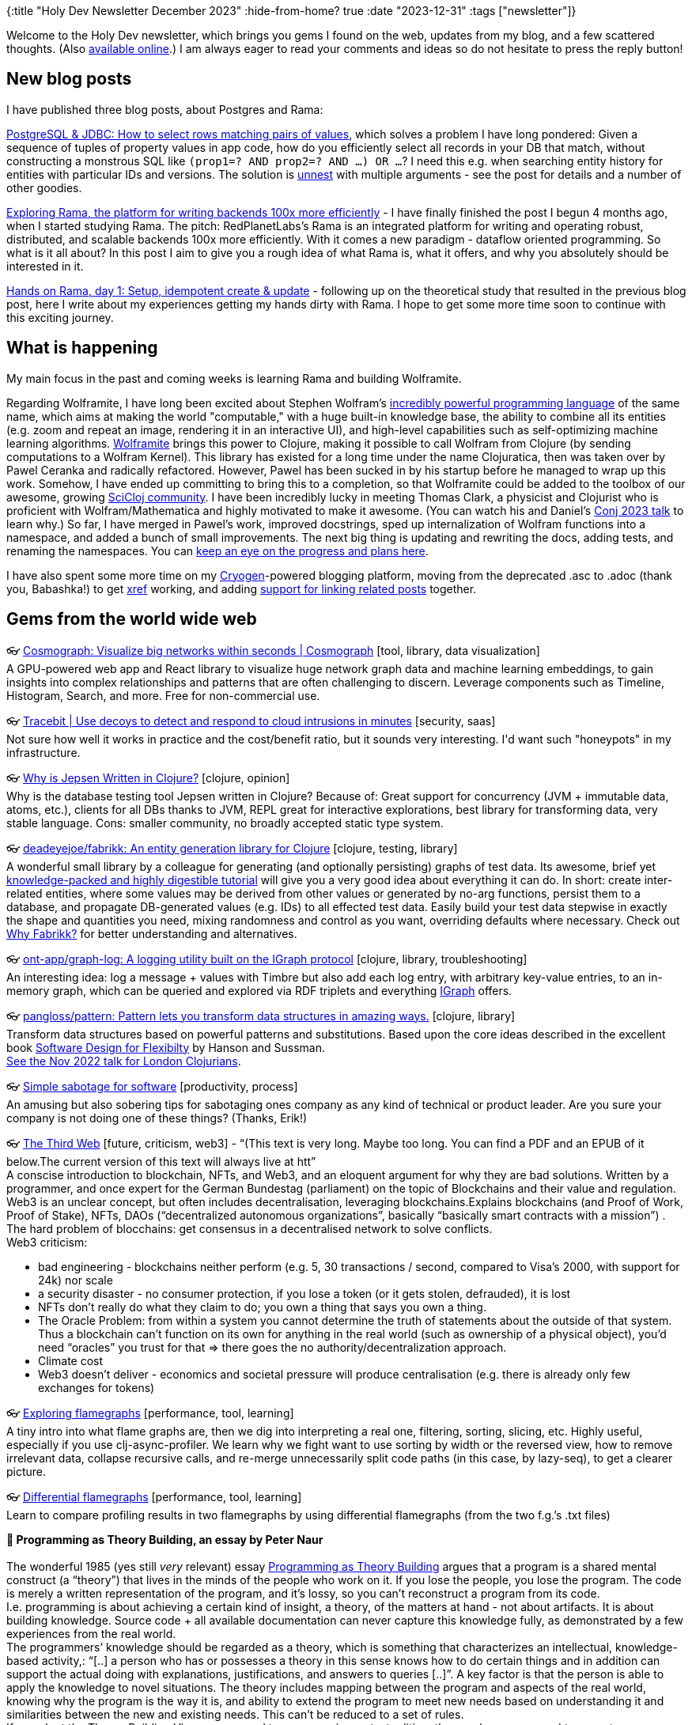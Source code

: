 {:title "Holy Dev Newsletter December 2023"
 :hide-from-home? true
 :date "2023-12-31"
 :tags ["newsletter"]}

// TODO: 1) Email: send to *self* + subscribers in BCC
// TODO: 2) Email: comment-out the four `//email:` below & fix the MM in the first one & comment-out the subscribe L14, then `bb serve` (not fast!), copy & paste into email
// TODO: 3) All **links must be ABSOLUTE** (to work for email)
// TODO: 4) Re-comment the four `//` & publish to blog

Welcome to the Holy Dev newsletter, which brings you gems I found on the web, updates from my blog, and a few scattered thoughts.
(Also https://blog.jakubholy.net/2023/12-newsletter/[available online].)
//You can get the next one into your mailbox if you link:/me/subscribe[subscribe].
I am always eager to read your comments and ideas so do not hesitate to press the reply button!

== New blog posts

I have published three blog posts, about Postgres and Rama:

https://blog.jakubholy.net/2023/pg-select-where-match-on-list-of-tuples/[PostgreSQL & JDBC: How to select rows matching pairs of values], which solves a problem I have long pondered: Given a sequence of tuples of property values in app code, how do you efficiently select all records in your DB that match, without constructing a monstrous SQL like `(prop1=? AND prop2=? AND ...) OR ...`? I need this e.g. when searching entity history for entities with particular IDs and versions. The solution is https://www.postgresql.org/docs/current/functions-array.html[unnest] with multiple arguments - see the post for details and a number of other goodies.

https://blog.jakubholy.net/2023/exploring-rama/[Exploring Rama, the platform for writing backends 100x more efficiently] - I have finally finished the post I begun 4 months ago, when I started studying Rama. The pitch: RedPlanetLabs's Rama is an integrated platform for writing and operating robust, distributed, and scalable backends 100x more efficiently. With it comes a new paradigm - dataflow oriented programming. So what is it all about? In this post I aim to give you a rough idea of what Rama is, what it offers, and why you absolutely should be interested in it.

https://blog.jakubholy.net/2023/hands-on-rama-day1/[Hands on Rama, day 1: Setup, idempotent create & update] - following up on the theoretical study that resulted in the previous blog post, here I write about my experiences getting my hands dirty with Rama. I hope to get some more time soon to continue with this exciting journey.

== What is happening

My main focus in the past and coming weeks is learning Rama and building Wolframite.

Regarding Wolframite, I have long been excited about Stephen Wolfram's https://www.wolfram.com/language/[incredibly powerful programming language] of the same name, which aims at making the world "computable," with a huge built-in knowledge base, the ability to combine all its entities (e.g. zoom and repeat an image, rendering it in an interactive UI), and high-level capabilities such as self-optimizing machine learning algorithms. https://github.com/scicloj/wolframite[Wolframite] brings this power to Clojure, making it possible to call Wolfram from Clojure (by sending computations to a Wolfram Kernel). This library has existed for a long time under the name Clojuratica, then was taken over by Pawel Ceranka and radically refactored. However, Pawel has been sucked in by his startup before he managed to wrap up this work. Somehow, I have ended up committing to bring this to a completion, so that Wolframite could be added to the toolbox of our awesome, growing https://scicloj.github.io/[SciCloj community]. I have been incredibly lucky in meeting Thomas Clark, a physicist and Clojurist who is proficient with Wolfram/Mathematica and highly motivated to make it awesome. (You can watch his and Daniel's https://www.youtube.com/watch?v=SE5Ge4QP4oY&list=PLZdCLR02grLpIQQkyGLgIyt0eHE56aJqd&index=19[Conj 2023 talk] to learn why.) So far, I have merged in Pawel's work, improved docstrings, sped up internalization of Wolfram functions into a namespace, and added a bunch of small improvements. The next big thing is updating and rewriting the docs, adding tests, and renaming the namespaces. You can https://github.com/scicloj/wolframite/discussions/17?sort=new[keep an eye on the progress and plans here].

I have also spent some more time on my https://cryogenweb.org/[Cryogen]-powered blogging platform, moving from the deprecated .asc to .adoc (thank you, Babashka!) to get https://docs.asciidoctor.org/asciidoc/latest/macros/inter-document-xref/[xref] working, and adding https://github.com/holyjak/blog.jakubholy.net/commit/31be1330f1ae8d103a9955e59064d0b86230a632#diff-806f65b3b5cdd4c8dde7303249f0c0a38076165c5a5d1302b7fa5529b862f3fbR50-R81[support for linking related posts] together.

== Gems from the world wide web
++++
<p><span class="link">👓 <a href="https://cosmograph.app/">Cosmograph: Visualize big networks within seconds | Cosmograph</a> [tool, library, data visualization]</span><br /><span style="white-space: pre-line;">A GPU-powered web app and React library to visualize huge network graph data and machine learning embeddings, to gain insights into complex relationships and patterns that are often challenging to discern. Leverage components such as Timeline, Histogram, Search, and more. Free for non-commercial use.</span></p><p><span class="link">👓 <a href="https://tracebit.com/?ref=console.dev">Tracebit | Use decoys to detect and respond to cloud intrusions in minutes</a> [security, saas]</span><br /><span style="white-space: pre-line;">Not sure how well it works in practice and the cost/benefit ratio, but it sounds very interesting. I'd want such "honeypots" in my infrastructure. </span></p><p><span class="link">👓 <a href="https://aphyr.com/posts/367-why-is-jepsen-written-in-clojure">Why is Jepsen Written in Clojure?</a> [clojure, opinion]</span><br /><span style="white-space: pre-line;">Why is the database testing tool Jepsen written in Clojure? Because of: Great support for concurrency (JVM + immutable data, atoms, etc.), clients for all DBs thanks to JVM, REPL great for interactive explorations, best library for transforming data, very stable language. Cons: smaller community, no broadly accepted static type system.</span></p><p><span class="link">👓 <a href="https://github.com/deadeyejoe/fabrikk">deadeyejoe/fabrikk: An entity generation library for Clojure</a> [clojure, testing, library]</span><br /><span style="white-space: pre-line;">A wonderful small library by a colleague for generating (and optionally persisting) graphs of test data. Its awesome, brief yet <a href="https://deadeyejoe.gitbook.io/fabrikk/tutorial/factories-and-building">knowledge-packed and highly digestible tutorial</a> will give you a very good idea about everything it can do. In short: create inter-related entities, where some values may be derived from other values or generated by no-arg functions, persist them to a database, and propagate DB-generated values (e.g. IDs) to all effected test data. Easily build your test data stepwise in exactly the shape and quantities you need, mixing randomness and control as you want, overriding defaults where necessary. Check out <a href="https://deadeyejoe.gitbook.io/fabrikk/explanation/why-fabrikk">Why Fabrikk?</a> for better understanding and alternatives.</span></p><p><span class="link">👓 <a href="https://github.com/ont-app/graph-log">ont-app/graph-log: A logging utility built on the IGraph protocol</a> [clojure, library, troubleshooting]</span><br /><span style="white-space: pre-line;">An interesting idea: log a message + values with Timbre but also add each log entry, with arbitrary key-value entries, to an in-memory graph, which can be queried and explored via RDF triplets and everything <a href="https://github.com/ont-app/igraph">IGraph</a> offers.</span></p><p><span class="link">👓 <a href="https://github.com/pangloss/pattern">pangloss/pattern: Pattern lets you transform data structures in amazing ways.</a> [clojure, library]</span><br /><span style="white-space: pre-line;">Transform data structures based on powerful patterns and substitutions. Based upon the core ideas described in the excellent book <a href="https://mitpress.mit.edu/books/software-design-flexibility">Software Design for Flexibilty</a> by Hanson and Sussman.</span><br /><span style="white-space: pre-line;"><a href="https://www.youtube.com/watch?v=1V0VNBgWokA">See the Nov 2022 talk for London Clojurians</a>.</span></p><p><span class="link">👓 <a href="https://erikbern.com/2023/12/13/simple-sabotage-for-software.html">Simple sabotage for software</a> [productivity, process]</span><br /><span style="white-space: pre-line;">An amusing but also sobering tips for sabotaging ones company as any kind of technical or product leader. Are you sure your company is not doing one of these things? (Thanks, Erik!)</span></p><p><span class="link">👓 <a href="https://tante.cc/2021/12/17/the-third-web/">The Third Web</a> [future, criticism, web3] - <q>(This text is very long. Maybe too long. You can find a PDF and an EPUB of it below.The current version of this text will always live at htt</q></span><br /><span style="white-space: pre-line;">A conscise introduction to blockchain, NFTs, and Web3, and an eloquent argument for why they are bad solutions. Written by a programmer, and once expert for the German Bundestag (parliament) on the topic of Blockchains and their value and regulation.</span><br /><span style="white-space: pre-line;">Web3 is an unclear concept, but often includes decentralisation, leveraging blockchains.Explains blockchains (and Proof of Work, Proof of Stake), NFTs, DAOs (“decentralized autonomous organizations”, basically “basically smart contracts with a mission”) .
The hard problem of blocchains: get consensus in a decentralised network to solve conflicts.
Web3 criticism:</span><ul><li>bad engineering - blockchains neither perform (e.g. 5, 30 transactions / second, compared to Visa’s 2000, with support for 24k) nor scale</li><li>a security disaster - no consumer protection, if you lose a token (or it gets stolen, defrauded), it is lost</li><li>NFTs don’t really do what they claim to do; you own a thing that says you own a thing.</li><li>The Oracle Problem: from within a system you cannot determine the truth of statements about the outside of that system. Thus a blockchain can’t function on its own for anything in the real world (such as ownership of a physical object), you’d need “oracles” you trust for that => there goes the no authority/decentralization approach.</li><li>Climate cost</li><li>Web3 doesn’t deliver - economics and societal pressure will produce centralisation (e.g. there is already only few exchanges for tokens)</li></ul></p><p><span class="link">👓 <a href="https://clojure-goes-fast.com/kb/profiling/clj-async-profiler/exploring-flamegraphs/">Exploring flamegraphs</a> [performance, tool, learning]</span><br /><span style="white-space: pre-line;">A tiny intro into what flame graphs are, then we dig into interpreting a real one, filtering, sorting, slicing, etc. Highly useful, especially if you use clj-async-profiler. We learn why we fight want to use sorting by width or the reversed view, how to remove irrelevant data, collapse recursive calls, and re-merge unnecessarily split code paths (in this case, by lazy-seq), to get a clearer picture.</span></p><p><span class="link">👓 <a href="https://clojure-goes-fast.com/kb/profiling/clj-async-profiler/diffgraphs/">Differential flamegraphs</a> [performance, tool, learning]</span><br /><span style="white-space: pre-line;">Learn to compare profiling results in two flamegraphs by using differential flamegraphs (from the two f.g.’s .txt files)</span></p><p><span style="white-space: pre-line;"><strong>📜 Programming as Theory Building, an essay by Peter Naur</strong><br /></span><br /><span style="white-space: pre-line;">The wonderful 1985 (yes still <em>very</em> relevant) essay <a href="https://pablo.rauzy.name/dev/naur1985programming.pdf">Programming as Theory Building</a> argues that a program is a shared mental construct (a “theory”) that lives in the minds of the people who work on it. If you lose the people, you lose the program. The code is merely a written representation of the program, and it’s lossy, so you can’t reconstruct a program from its code.</span><br /><span style="white-space: pre-line;">I.e. programming is about achieving a certain kind of insight, a theory, of the matters at hand - not about artifacts. It is about building knowledge. Source code + all available documentation can never capture this knowledge fully, as demonstrated by a few experiences from the real world.
The programmers’ knowledge should be regarded as a theory, which is something that characterizes an intellectual, knowledge-based activity,: “[..] a person who has or possesses a theory in this sense knows how to do certain things and in addition can support the actual doing with explanations, justifications, and answers to queries [..]”. A key factor is that the person is able to apply the knowledge to novel situations. The theory includes mapping between the program and aspects of the real world, knowing why the program is the way it is, and ability to extend the program to meet new needs based on understanding it and similarities between the new and existing needs. This can’t be reduced to a set of rules.
If we adopt the Theory Building View, as opposed to programming as text editing, then we have no ground to expect a program modification to be cheap. Building-in flexibility is not an answer, because it is itself very costly, and relies on the (severely lacking) ability to predict what future modifications will be needed.
You need a person with a live insight into the program, to find similarities between existing and the newly requested capability and determine the best way to add it.
“For a program to retain its quality it is mandatory that each modification is firmly grounded in the theory of it.”
The theory of a program, is something that could not conceivably be expressed, but is inextricably bound to human beings.</span><br /><span style="white-space: pre-line;">Building a theory to fit and support an existing program text is a difficult, frustrating, and time consuming activity. You have a better chance of success if you build a new program, which will not cost more, and likely less.</span><br /><span style="white-space: pre-line;">Programmer education should also focus on building their ability to formulate theories [in this sense].</span></p><p><span class="link">👓 <a href="https://infrequently.org/2022/05/performance-management-maturity/">A Management Maturity Model for Performance - Infrequently Noted</a> [performance, management, best practices]</span><br /><span style="white-space: pre-line;">Delivering acceptable performance is not a technical problem per se — it's a management issue, and one that teams can conquer with the right frame of mind and support. Performance is about reducing latency and variance across interactions in a session, with a particular focus on the tail of the distribution (P75+). Bad performance => lost users and thus revenue, reduced engagement, etc. </span><br /><span style="white-space: pre-line;">Teams progress through a hierarchy of performance management practice phases:</span><br /><span style="white-space: pre-line;"><strong>Level 0: fully unaware</strong>.</span><br /><span style="white-space: pre-line;"><strong>Level 1 (firefighting, starting to track)</strong>: pick and balance (all) the right metrics => look at industry standard (e.g. Web Vitals) & get advice. Build a strong model of the user [needs] and understanding of your systems to know what matters most.</span><br /><span style="white-space: pre-line;"><strong>Level 2: Global Baselines & Metrics</strong> - found objective, industry-standard metrics / reference points that correlate with their business success. A sense of shared ownership over performance, performance work framed in terms of business value. Continual reporting against these standard metrics. Do strive to uncover what matters most to you, not to drown in metrics.</span><br /><span style="white-space: pre-line;"><strong>Level 3: P75+, Site-specific Baselines & Metrics</strong> - realise that global metrics/values can’t fully fit your product’s UX and find what really matters for you. Begin to map key user journeys and track the influence of performance across the full conversion funnel => add custom, relevant metrics. Percentile thinking: median (P50) isn’t the most important, P75, P90, and P95 are. Histograms are key. Teams at Level 3 begin to understand their distributions are <a href="https://en.wikipedia.org/wiki/Nonparametric_statistics">nonparametric</a>, and they adopt <a href="https://en.wikipedia.org/wiki/Mann%E2%80%93Whitney_U_test">more appropriate</a> <a href="https://en.wikipedia.org/wiki/Kolmogorov%E2%80%93Smirnov_test">comparisons</a> in response. Enable slicing the data by percentile, geography, device type, etc. Integrate metrics with experimentation frameworks to track the effect of new changes. Build a lab for accurate measurements, correlate lab and production metrics. Management support for consistent performance.</span><br /><span style="white-space: pre-line;"><strong>Level 4: Variance Control & Regression Prevention</strong> - realise the impact that variance has on UX and start managing the tail latency (i.e. P75+). Automated tests check the performance of PRs and block those that impacts user flows badly <=> must understand which flows and scenarios are worth the effort (cost x benefit of developing and running them). Watch for slow, cumulative performance degradation, watch trends over longer time. Start with <a href="https://web.dev/performance-budgets-101/">latency budgeting</a> and attribute slowness to product features. Start "performance team", or a group of experts whose job it is to run investigations and drive infrastructure to better inform inquiry.</span><br /><span style="white-space: pre-line;"><strong>Level 5: Strategic Performance</strong> - fully institutionalise performance management and come to understand it as a strategic asset, and it becomes a part of the culture.
“Teams that reach top-level performance have management support at the highest level. Those managers assume engineers want to do a good job but have the wrong incentives and constraints, and it isn't the line engineer's job to define success — it's the job of management.”</span><br /><span style="white-space: pre-line;">The article closes with a great list of <a href="https://infrequently.org/2022/05/performance-management-maturity/#questions-for-senior-managers">Questions for Senior Managers</a>, including “Is there a shared understanding in the leadership team that slowness costs money/conversions/engagement/customer-success?”, and about the constraints and support given to teams.</span></p><p><span class="link">👓 <a href="https://randomuser.me/api/">An API that returns the requested number or random people data, with a name, email, address, coordinates, and more. Supports...</a> [tool, testing]</span><br /><span style="white-space: pre-line;">An API that returns the requested number or random people data, with a name, email, address, coordinates, and more. Supports various query params, such as results=1000&seed=123.</span></p><p><span class="link">👓 <a href="https://www.metosin.fi/blog/transforming-data-with-malli-and-meander">Transforming Data With Malli and Meander - Metosin</a> [clojure, data processing]</span><br /><span style="white-space: pre-line;">“Transforming data programmatically is great, but we don't have to stop there. We can describe also the data models and data transformations as data and write an interpreter or compiler for it” - with Malli (schema def, data coercion) and Meander (a great library for creating <a href="https://jimmyhmiller.github.io/meander-practical">transparent data transformations</a>). A neat idea to convert between source and target data formats in a declarative way, with schema validation. Meander does the conversion based on a pattern -> expression you manually write (with any custom inline functions, so it is not purely declarative), while Malli validates and coerces the in/output data.</span></p>
++++

+++--+++

Thank you for reading!

This newsletter is produced by Jakub Holý, a blogger and programming buddy / mentor for hire.
If you don't want to receive it anymore, simple respond with "unsubscribe" in the subject
